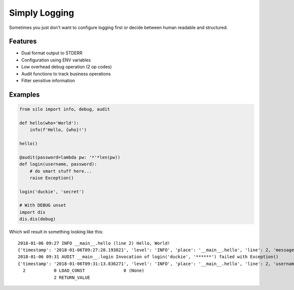 Simply Logging
==============

Sometimes you just don't want to configure logging first or decide between
human readable and structured.

Features
--------

- Dual format output to STDERR
- Configuration using ENV variables
- Low overhead debug operation (2 op codes)
- Audit functions to track business operations
- Filter sensitive information

Examples
--------

.. code:: python

    from silo import info, debug, audit
    
    def hello(who='World'):
        info(f'Hello, {who}!')
    
    hello()
    
    @audit(password=lambda pw: '*'*len(pw))
    def login(username, password):
        # do smart stuff here...
        raise Exception()
   
    login('duckie', 'secret')
    
    # With DEBUG unset
    import dis
    dis.dis(debug)

Which will result in something looking like this:

::

    2018-01-06 09:27 INFO __main__.hello (line 2) Hello, World!
    {'timestamp': '2018-01-06T09:27:28.193821', 'level': 'INFO', 'place': '__main__.hello', 'line': 2, 'message': 'Hello, World!'}
    2018-01-06 09:31 AUDIT __main__.login Invocation of login('duckie', '******') failed with Exception()
    {'timestamp': '2018-01-06T09:31:13.836271', 'level': 'INFO', 'place': '__main__.hello', 'line': 2, 'username': 'duckie', 'password': '******', 'exception': {}}
      2           0 LOAD_CONST               0 (None)
                  2 RETURN_VALUE

